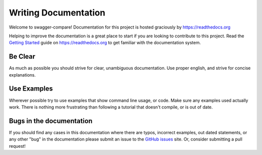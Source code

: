 Writing Documentation
=====================

Welcome to swagger-compare! Documentation for this project is hosted graciously by https://readthedocs.org

Helping to improve the documentation is a great place to start if you are looking to
contribute to this project. Read the `Getting Started`_ guide on https://readthedocs.org to get familiar
with the documentation system.

.. _Getting Started: https://docs.readthedocs.io/en/latest/intro/getting-started-with-sphinx.html

Be Clear
--------

As much as possible you should strive for clear, unambiguous documentation.
Use proper english, and strive for concise explanations.

Use Examples
------------

Wherever possible try to use examples that show command line usage, or code.
Make sure any examples used actually work. There is nothing more frustrating than
following a tutorial that doesn't compile, or is out of date.

Bugs in the documentation
-------------------------

If you should find any cases in this documentation where there are typos, incorrect examples,
out dated statements, or any other "bug" in the documentation please submit an issue
to the `GitHub issues`_ site. Or, consider submitting a pull request!

.. _GitHub issues: https://github.com/kjjuno/swagger-compare/issues/new/choose
